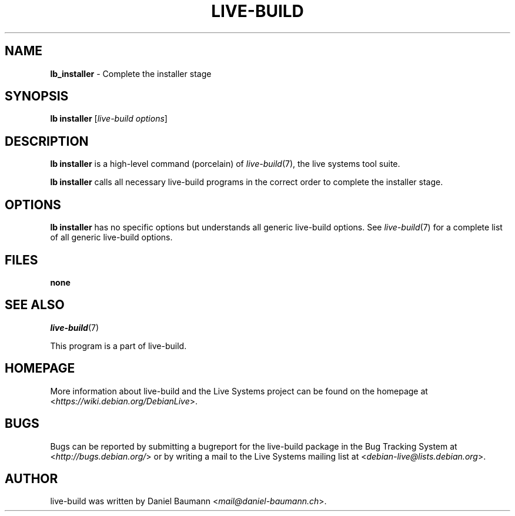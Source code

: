 .TH LIVE\-BUILD 1 2017\-08\-29 1:20170829 "Live Systems Project"

.SH NAME
\fBlb_installer\fR \- Complete the installer stage

.SH SYNOPSIS
\fBlb installer\fR [\fIlive\-build options\fR]

.SH DESCRIPTION
\fBlb installer\fR is a high\-level command (porcelain) of \fIlive\-build\fR(7), the live systems tool suite.
.PP
\fBlb installer\fR calls all necessary live\-build programs in the correct order to complete the installer stage.

.SH OPTIONS
\fBlb installer\fR has no specific options but understands all generic live\-build options. See \fIlive\-build\fR(7) for a complete list of all generic live\-build options.

.SH FILES
.IP "\fBnone\fR" 4

.SH SEE ALSO
\fIlive\-build\fR(7)
.PP
This program is a part of live\-build.

.SH HOMEPAGE
More information about live\-build and the Live Systems project can be found on the homepage at <\fIhttps://wiki.debian.org/DebianLive\fR>.

.SH BUGS
Bugs can be reported by submitting a bugreport for the live\-build package in the Bug Tracking System at <\fIhttp://bugs.debian.org/\fR> or by writing a mail to the Live Systems mailing list at <\fIdebian-live@lists.debian.org\fR>.

.SH AUTHOR
live\-build was written by Daniel Baumann <\fImail@daniel-baumann.ch\fR>.
